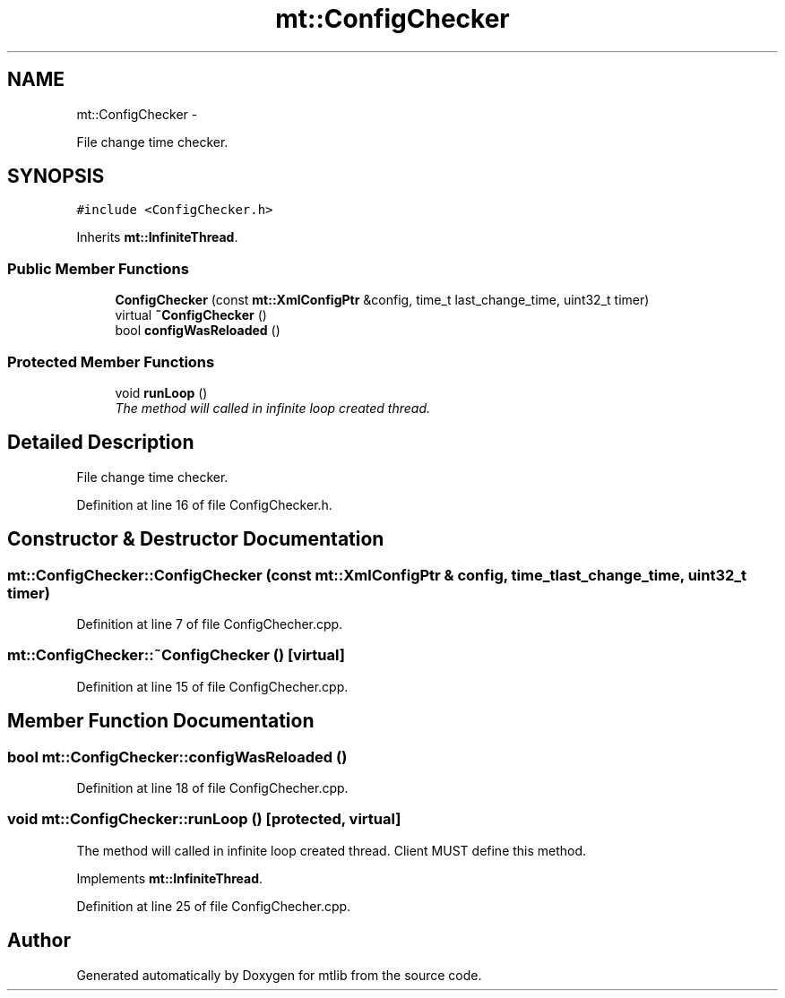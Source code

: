 .TH "mt::ConfigChecker" 3 "Fri Jan 21 2011" "mtlib" \" -*- nroff -*-
.ad l
.nh
.SH NAME
mt::ConfigChecker \- 
.PP
File change time checker.  

.SH SYNOPSIS
.br
.PP
.PP
\fC#include <ConfigChecker.h>\fP
.PP
Inherits \fBmt::InfiniteThread\fP.
.SS "Public Member Functions"

.in +1c
.ti -1c
.RI "\fBConfigChecker\fP (const \fBmt::XmlConfigPtr\fP &config, time_t last_change_time, uint32_t timer)"
.br
.ti -1c
.RI "virtual \fB~ConfigChecker\fP ()"
.br
.ti -1c
.RI "bool \fBconfigWasReloaded\fP ()"
.br
.in -1c
.SS "Protected Member Functions"

.in +1c
.ti -1c
.RI "void \fBrunLoop\fP ()"
.br
.RI "\fIThe method will called in infinite loop created thread. \fP"
.in -1c
.SH "Detailed Description"
.PP 
File change time checker. 
.PP
Definition at line 16 of file ConfigChecker.h.
.SH "Constructor & Destructor Documentation"
.PP 
.SS "mt::ConfigChecker::ConfigChecker (const \fBmt::XmlConfigPtr\fP & config, time_t last_change_time, uint32_t timer)"
.PP
Definition at line 7 of file ConfigChecher.cpp.
.SS "mt::ConfigChecker::~ConfigChecker ()\fC [virtual]\fP"
.PP
Definition at line 15 of file ConfigChecher.cpp.
.SH "Member Function Documentation"
.PP 
.SS "bool mt::ConfigChecker::configWasReloaded ()"
.PP
Definition at line 18 of file ConfigChecher.cpp.
.SS "void mt::ConfigChecker::runLoop ()\fC [protected, virtual]\fP"
.PP
The method will called in infinite loop created thread. Client MUST define this method. 
.PP
Implements \fBmt::InfiniteThread\fP.
.PP
Definition at line 25 of file ConfigChecher.cpp.

.SH "Author"
.PP 
Generated automatically by Doxygen for mtlib from the source code.
